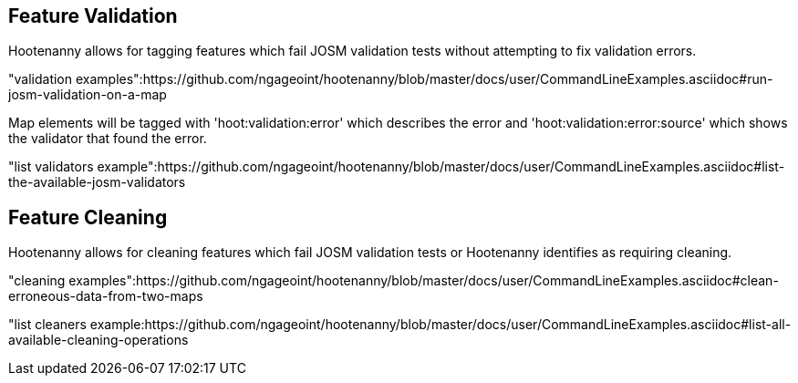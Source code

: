 
[[FeatureValidation]]
== Feature Validation

Hootenanny allows for tagging features which fail JOSM validation tests without attempting to fix validation errors.

"validation examples":https://github.com/ngageoint/hootenanny/blob/master/docs/user/CommandLineExamples.asciidoc#run-josm-validation-on-a-map

Map elements will be tagged with 'hoot:validation:error' which describes the error and 'hoot:validation:error:source' which shows the validator
that found the error.

"list validators example":https://github.com/ngageoint/hootenanny/blob/master/docs/user/CommandLineExamples.asciidoc#list-the-available-josm-validators

[[FeatureCleaning]]
== Feature Cleaning

Hootenanny allows for cleaning features which fail JOSM validation tests or Hootenanny identifies as requiring cleaning.

"cleaning examples":https://github.com/ngageoint/hootenanny/blob/master/docs/user/CommandLineExamples.asciidoc#clean-erroneous-data-from-two-maps

"list cleaners example:https://github.com/ngageoint/hootenanny/blob/master/docs/user/CommandLineExamples.asciidoc#list-all-available-cleaning-operations

